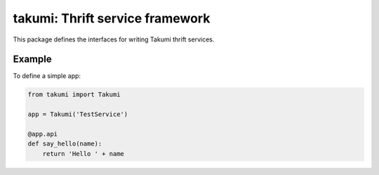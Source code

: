takumi: Thrift service framework
================================

This package defines the interfaces for writing Takumi thrift services.

Example
-------

To define a simple app:

.. code-block:: python

    from takumi import Takumi

    app = Takumi('TestService')

    @app.api
    def say_hello(name):
        return 'Hello ' + name



